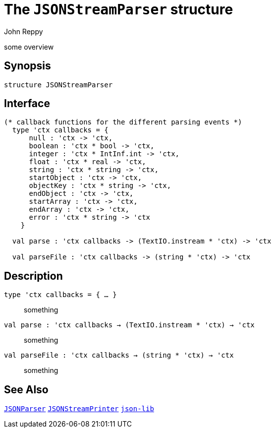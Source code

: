 = The `JSONStreamParser` structure
:Author: John Reppy
:Date: {release-date}
:stem: latexmath
:source-highlighter: pygments
:VERSION: {smlnj-version}

some overview

== Synopsis

[source,sml]
------------
structure JSONStreamParser
------------

== Interface

[source,sml]
------------
(* callback functions for the different parsing events *)
  type 'ctx callbacks = {
      null : 'ctx -> 'ctx,
      boolean : 'ctx * bool -> 'ctx,
      integer : 'ctx * IntInf.int -> 'ctx,
      float : 'ctx * real -> 'ctx,
      string : 'ctx * string -> 'ctx,
      startObject : 'ctx -> 'ctx,
      objectKey : 'ctx * string -> 'ctx,
      endObject : 'ctx -> 'ctx,
      startArray : 'ctx -> 'ctx,
      endArray : 'ctx -> 'ctx,
      error : 'ctx * string -> 'ctx
    }

  val parse : 'ctx callbacks -> (TextIO.instream * 'ctx) -> 'ctx

  val parseFile : 'ctx callbacks -> (string * 'ctx) -> 'ctx
------------

== Description

`[.kw]#type# 'ctx callbacks = { ... }`::
  something

`[.kw]#val# parse : 'ctx callbacks -> (TextIO.instream * 'ctx) -> 'ctx`::
  something

`[.kw]#val# parseFile : 'ctx callbacks -> (string * 'ctx) -> 'ctx`::
  something

== See Also

link:json-parser.html[`JSONParser`]
link:json-stream-printer.html[`JSONStreamPrinter`]
link:json-lib.html[`json-lib`]
